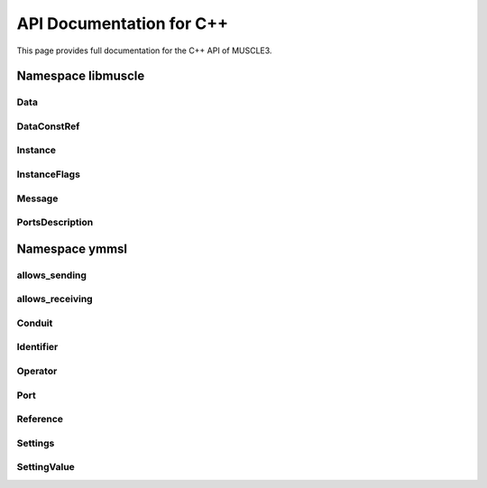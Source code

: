 API Documentation for C++
=========================

This page provides full documentation for the C++ API of MUSCLE3.

Namespace libmuscle
-------------------

Data
````
.. doxygenclass:: libmuscle::Data

DataConstRef
````````````
.. doxygenclass:: libmuscle::DataConstRef

Instance
````````
.. doxygenclass:: libmuscle::Instance

InstanceFlags
`````````````
.. doxygenenum:: libmuscle::InstanceFlags

Message
```````
.. doxygenclass:: libmuscle::Message

PortsDescription
````````````````
.. doxygentypedef:: libmuscle::PortsDescription


Namespace ymmsl
---------------

allows_sending
``````````````
.. doxygenfunction:: ymmsl::allows_sending

allows_receiving
````````````````
.. doxygenfunction:: ymmsl::allows_receiving

Conduit
```````
.. doxygenclass:: ymmsl::Conduit

Identifier
``````````
.. doxygenclass:: ymmsl::Identifier
.. doxygenfunction:: ymmsl::operator<<(std::ostream&, Identifier const&)

Operator
````````
.. doxygenenum:: ymmsl::Operator

Port
````
.. doxygenstruct:: ymmsl::Port

Reference
`````````
.. doxygenclass:: ymmsl::Reference
.. doxygenfunction:: ymmsl::operator<<(std::ostream&, Reference const&)
.. doxygenclass:: ymmsl::ReferencePart

Settings
````````
.. doxygenclass:: ymmsl::Settings
.. doxygenfunction:: ymmsl::operator<<(std::ostream&, ymmsl::Settings const&)

SettingValue
````````````
.. doxygenclass:: ymmsl::SettingValue
.. doxygenfunction:: ymmsl::operator<<(std::ostream&, ymmsl::SettingValue const&)

